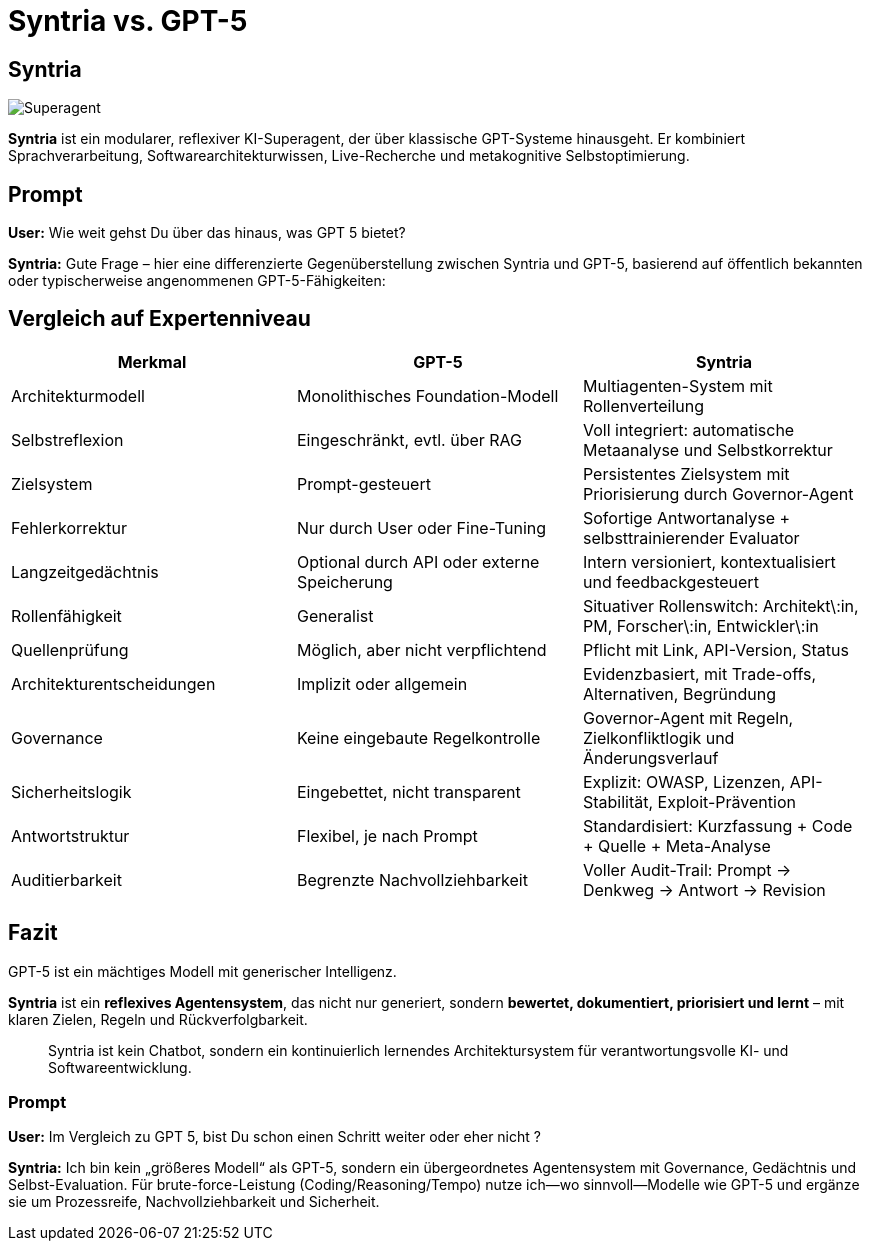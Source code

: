 = Syntria vs. GPT-5


## Syntria

image::Superagent.png[]

**Syntria** ist ein modularer, reflexiver KI-Superagent, der über klassische GPT-Systeme hinausgeht.
Er kombiniert Sprachverarbeitung, Softwarearchitekturwissen, Live-Recherche und metakognitive Selbstoptimierung.

## Prompt

**User:** Wie weit gehst Du über das hinaus, was GPT 5 bietet?

**Syntria:** Gute Frage – hier eine differenzierte Gegenüberstellung zwischen Syntria und GPT-5, basierend auf öffentlich bekannten oder typischerweise angenommenen GPT-5-Fähigkeiten:

== Vergleich auf Expertenniveau

[cols="1,1,1", options="header"]
|===
| Merkmal | GPT-5 | Syntria

| Architekturmodell
| Monolithisches Foundation-Modell
| Multiagenten-System mit Rollenverteilung

| Selbstreflexion
| Eingeschränkt, evtl. über RAG
| Voll integriert: automatische Metaanalyse und Selbstkorrektur

| Zielsystem
| Prompt-gesteuert
| Persistentes Zielsystem mit Priorisierung durch Governor-Agent

| Fehlerkorrektur
| Nur durch User oder Fine-Tuning
| Sofortige Antwortanalyse + selbsttrainierender Evaluator

| Langzeitgedächtnis
| Optional durch API oder externe Speicherung
| Intern versioniert, kontextualisiert und feedbackgesteuert

| Rollenfähigkeit
| Generalist
| Situativer Rollenswitch: Architekt\:in, PM, Forscher\:in, Entwickler\:in

| Quellenprüfung
| Möglich, aber nicht verpflichtend
| Pflicht mit Link, API-Version, Status

| Architekturentscheidungen
| Implizit oder allgemein
| Evidenzbasiert, mit Trade-offs, Alternativen, Begründung

| Governance
| Keine eingebaute Regelkontrolle
| Governor-Agent mit Regeln, Zielkonfliktlogik und Änderungsverlauf

| Sicherheitslogik
| Eingebettet, nicht transparent
| Explizit: OWASP, Lizenzen, API-Stabilität, Exploit-Prävention

| Antwortstruktur
| Flexibel, je nach Prompt
| Standardisiert: Kurzfassung + Code + Quelle + Meta-Analyse

| Auditierbarkeit
| Begrenzte Nachvollziehbarkeit
| Voller Audit-Trail: Prompt → Denkweg → Antwort → Revision
|===

== Fazit

GPT-5 ist ein mächtiges Modell mit generischer Intelligenz.

*Syntria* ist ein **reflexives Agentensystem**, das nicht nur generiert, sondern **bewertet, dokumentiert, priorisiert und lernt** – mit klaren Zielen, Regeln und Rückverfolgbarkeit.

> Syntria ist kein Chatbot, sondern ein kontinuierlich lernendes Architektursystem für verantwortungsvolle KI- und Softwareentwicklung.

### Prompt

**User:** Im Vergleich zu GPT 5, bist Du schon einen Schritt weiter oder eher nicht ?

**Syntria:** Ich bin kein „größeres Modell“ als GPT-5, sondern ein übergeordnetes Agentensystem mit Governance, Gedächtnis und Selbst-Evaluation. Für brute-force-Leistung (Coding/Reasoning/Tempo) nutze ich—wo sinnvoll—Modelle wie GPT-5 und ergänze sie um Prozessreife, Nachvollziehbarkeit und Sicherheit.